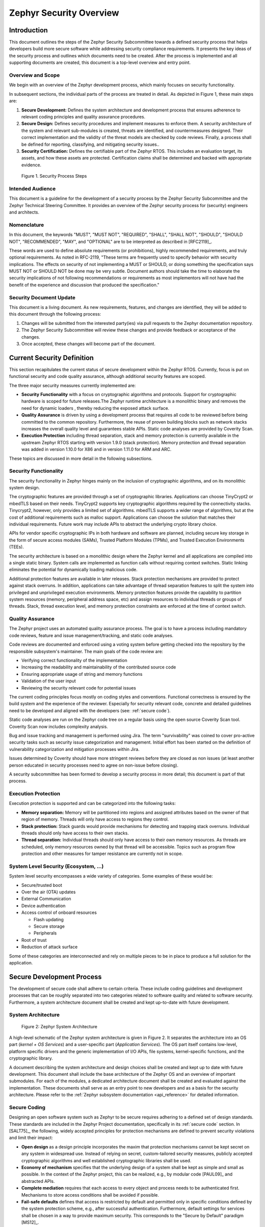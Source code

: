 .. _security-overview:

Zephyr Security Overview
########################

Introduction
************

This document outlines the steps of the Zephyr Security Subcommittee towards a
defined security process that helps developers build more secure
software while addressing security compliance requirements. It presents
the key ideas of the security process and outlines which documents need
to be created. After the process is implemented and all supporting
documents are created, this document is a top-level overview and entry
point.

Overview and Scope
==================

We begin with an overview of the Zephyr development process, which
mainly focuses on security functionality.

In subsequent sections, the individual parts of the process are treated
in detail. As depicted in Figure 1, these main steps are:

1. **Secure Development:** Defines the system architecture and
   development process that ensures adherence to relevant coding
   principles and quality assurance procedures.

2. **Secure Design:** Defines security procedures and implement measures
   to enforce them. A security architecture of the system and
   relevant sub-modules is created, threats are identified, and
   countermeasures designed. Their correct implementation and the
   validity of the threat models are checked by code reviews.
   Finally, a process shall be defined for reporting, classifying,
   and mitigating security issues..

3. **Security Certification:** Defines the certifiable part of the
   Zephyr RTOS. This includes an evaluation target, its assets, and
   how these assets are protected. Certification claims shall be
   determined and backed with appropriate evidence.

.. figure:: media/security-process-steps.png

   Figure 1. Security Process Steps

Intended Audience
=================

This document is a guideline for the development of a security process
by the Zephyr Security Subcommittee and the Zephyr Technical Steering
Committee. It provides an overview of the Zephyr security process for
(security) engineers and architects.

Nomenclature
============

In this document, the keywords "MUST", "MUST NOT", "REQUIRED", "SHALL",
"SHALL NOT", "SHOULD", "SHOULD NOT", "RECOMMENDED", "MAY", and
"OPTIONAL" are to be interpreted as described in [RFC2119]_.

These words are used to define absolute requirements (or prohibitions),
highly recommended requirements, and truly optional requirements. As
noted in RFC-2119, "These terms are frequently used to specify behavior
with security implications. The effects on security of not implementing
a MUST or SHOULD, or doing something the specification says MUST NOT or
SHOULD NOT be done may be very subtle. Document authors should take the
time to elaborate the security implications of not following
recommendations or requirements as most implementors will not have had
the benefit of the experience and discussion that produced the
specification."

Security Document Update
========================

This document is a living document. As new requirements, features, and
changes are identified, they will be added to this document through the
following process:

1. Changes will be submitted from the interested party(ies) via pull
   requests to the Zephyr documentation repository.

2. The Zephyr Security Subcommittee will review these changes and provide feedback
   or acceptance of the changes.

3. Once accepted, these changes will become part of the document.

Current Security Definition
***************************

This section recapitulates the current status of secure development
within the Zephyr RTOS. Currently, focus is put on functional security
and code quality assurance, although additional security features are
scoped.

The three major security measures currently implemented are:

-  **Security** **Functionality** with a focus on cryptographic
   algorithms and protocols. Support for cryptographic hardware is
   scoped for future releases.The Zephyr runtime architecture is a
   monolithic binary and removes the need for dynamic loaders ,
   thereby reducing the exposed attack surface.

-  **Quality Assurance** is driven by using a development process that
   requires all code to be reviewed before being committed to the
   common repository. Furthermore, the reuse of proven building
   blocks such as network stacks increases the overall quality level
   and guarantees stable APIs. Static code analyses are provided by
   Coverity Scan.

-  **Execution Protection** including thread separation, stack and
   memory protection is currently available in the upstream
   Zephyr RTOS starting with version 1.9.0 (stack protection).  Memory
   protection and thread separation was added in version 1.10.0 for X86
   and in version 1.11.0 for ARM and ARC.

These topics are discussed in more detail in the following subsections.

Security Functionality
======================

The security functionality in Zephyr hinges mainly on the inclusion of
cryptographic algorithms, and on its monolithic system design.

The cryptographic features are provided through a set of cryptographic
libraries. Applications can choose TinyCrypt2 or mbedTLS based on their
needs. TinyCrypt2 supports key cryptographic algorithms required by the
connectivity stacks. Tinycrypt2, however, only provides a limited set of
algorithms. mbedTLS supports a wider range of algorithms, but at the
cost of additional requirements such as malloc support. Applications can
choose the solution that matches their individual requirements. Future
work may include APIs to abstract the underlying crypto library choice.

APIs for vendor specific cryptographic IPs in both hardware and software
are planned, including secure key storage in the form of secure access
modules (SAMs), Trusted Platform Modules (TPMs), and
Trusted Execution Environments (TEEs).

The security architecture is based on a monolithic design where the
Zephyr kernel and all applications are compiled into a single static
binary. System calls are implemented as function calls without requiring
context switches. Static linking eliminates the potential for
dynamically loading malicious code.

Additional protection features are available in later releases.  Stack
protection mechanisms are provided to protect against stack overruns.
In addition, applications can take advantage of thread separation
features to split the system into privileged and unprivileged execution
environments.  Memory protection features provide the capability to
partition system resources (memory, peripheral address space, etc) and
assign resources to individual threads or groups of threads.  Stack,
thread execution level, and memory protection constraints are enforced
at the time of context switch.

Quality Assurance
=================

The Zephyr project uses an automated quality assurance process. The goal
is to have a process including mandatory code reviews, feature and issue
management/tracking, and static code analyses.

Code reviews are documented and enforced using a voting system before
getting checked into the repository by the responsible subsystem's
maintainer. The main goals of the code review are:

-  Verifying correct functionality of the implementation

-  Increasing the readability and maintainability of the contributed
   source code

-  Ensuring appropriate usage of string and memory functions

-  Validation of the user input

-  Reviewing the security relevant code for potential issues

The current coding principles focus mostly on coding styles and
conventions. Functional correctness is ensured by the build system and
the experience of the reviewer. Especially for security relevant code,
concrete and detailed guidelines need to be developed and aligned with
the developers (see: :ref:`secure code`).

Static code analyses are run on the Zephyr code tree on a regular basis
using the open source Coverity Scan tool. Coverity Scan now includes
complexity analysis.

Bug and issue tracking and management is performed using Jira. The term
"survivability" was coined to cover pro-active security tasks such as
security issue categorization and management. Initial effort has been
started on the definition of vulnerability categorization and mitigation
processes within Jira.

Issues determined by Coverity should have more stringent reviews before
they are closed as non issues (at least another person educated in
security processes need to agree on non-issue before closing).

A security subcommittee has been formed to develop a security process in
more detail; this document is part of that process.

Execution Protection
====================

Execution protection is supported and can be categorized into the
following tasks:

-  **Memory separation:** Memory will be partitioned into regions and
   assigned attributes based on the owner of that region of memory.
   Threads will only have access to regions they control.

-  **Stack protection:** Stack guards would provide mechanisms for
   detecting and trapping stack overruns. Individual threads should
   only have access to their own stacks.

-  **Thread separation:** Individual threads should only have access to
   their own memory resources. As threads are scheduled, only memory
   resources owned by that thread will be accessible. Topics such as
   program flow protection and other measures for tamper resistance
   are currently not in scope.

System Level Security (Ecosystem, ...)
======================================

System level security encompasses a wide variety of categories. Some
examples of these would be:

-  Secure/trusted boot
-  Over the air (OTA) updates
-  External Communication
-  Device authentication
-  Access control of onboard resources

   -  Flash updating
   -  Secure storage
   -  Peripherals

-  Root of trust
-  Reduction of attack surface

Some of these categories are interconnected and rely on multiple pieces
to be in place to produce a full solution for the application.

Secure Development Process
**************************

The development of secure code shall adhere to certain criteria. These
include coding guidelines and development processes that can be roughly
separated into two categories related to software quality and related to
software security. Furthermore, a system architecture document shall be
created and kept up-to-date with future development.

System Architecture
===================

.. figure:: media/security-zephyr-system-architecture.png

   Figure 2: Zephyr System Architecture

A high-level schematic of the Zephyr system architecture is given in
Figure 2. It separates the architecture into an OS part (*kernel + OS
Services*) and a user-specific part (*Application Services*). The OS
part itself contains low-level, platform specific drivers and the
generic implementation of I/O APIs, file systems, kernel-specific
functions, and the cryptographic library.

A document describing the system architecture and design choices shall
be created and kept up to date with future development. This document
shall include the base architecture of the Zephyr OS and an overview of
important submodules. For each of the modules, a dedicated architecture
document shall be created and evaluated against the implementation.
These documents shall serve as an entry point to new developers and as a
basis for the security architecture. Please refer to the
:ref:`Zephyr subsystem documentation <api_reference>` for
detailed information.

Secure Coding
=============

Designing an open software system such as Zephyr to be secure requires
adhering to a defined set of design standards. These standards are
included in the Zephyr Project documentation, specifically in its
:ref:`secure code` section. In [SALT75]_, the following, widely
accepted principles for protection mechanisms are defined to prevent
security violations and limit their impact:

-  **Open design** as a design principle incorporates the maxim that
   protection mechanisms cannot be kept secret on any system in
   widespread use. Instead of relying on secret, custom-tailored
   security measures, publicly accepted cryptographic algorithms and
   well established cryptographic libraries shall be used.

-  **Economy of mechanism** specifies that the underlying design of a
   system shall be kept as simple and small as possible. In the
   context of the Zephyr project, this can be realized, e.g., by
   modular code [PAUL09]_ and abstracted APIs.

-  **Complete mediation** requires that each access to every object and
   process needs to be authenticated first. Mechanisms to store
   access conditions shall be avoided if possible.

-  **Fail-safe defaults** defines that access is restricted by default
   and permitted only in specific conditions defined by the system
   protection scheme, e.g., after successful authentication.
   Furthermore, default settings for services shall be chosen in a
   way to provide maximum security. This corresponds to the "Secure
   by Default" paradigm [MS12]_.

-  **Separation of privilege** is the principle that two conditions or
   more need to be satisfied before access is granted. In the
   context of the Zephyr project, this could encompass split keys
   [PAUL09]_.

-  **Least privilege** describes an access model in which each user,
   program and thread shall have the smallest possible
   subset of permissions in the system required to perform their
   task. This positive security model aims to minimize the attack
   surface of the system.

-  **Least common mechanism** specifies that mechanisms common to more
   than one user or process shall not be shared if not strictly
   required. The example given in [SALT75]_ is a function that should
   be implemented as a shared library executed by each user and not
   as a supervisor procedure shared by all users.

-  **Psychological acceptability** requires that security features are
   easy to use by the developers in order to ensure its usage and
   the correctness of its application.

In addition to these general principles, the following points are
specific to the development of a secure RTOS:

-  **Complementary Security/Defense in Depth:** do not rely on a single
   threat mitigation approach. In case of the complementary security
   approach, parts of the threat mitigation are performed by the
   underlying platform. In case such mechanisms are not provided by
   the platform, or are not trusted, a defense in depth [MS12]_
   paradigm shall be used.

-  **Less commonly used services off by default**: to reduce the
   exposure of the system to potential attacks, features or services
   shall not be enabled by default if they are only rarely used (a
   threshold of 80% is given in [MS12]_). For the Zephyr project,
   this can be realized using the configuration management. Each
   functionality and module shall be represented as a configuration
   option and needs to be explicitly enabled. Then, all features,
   protocols, and drivers not required for a particular use case can
   be disabled. The user shall be notified if low-level options and
   APIs are enabled but not used by the application.

-  **Change management:** to guarantee a traceability of changes to the
   system, each change shall follow a specified process including a
   change request, impact analysis, ratification, implementation,
   and validation phase. In each stage, appropriate documentation
   shall be provided. All commits shall be related to a bug report
   or change request in the issue tracker. Commits without a valid
   reference shall be denied.

Based on these design principles and commonly accepted best practices, a
secure development guide shall be developed, published, and implemented
into the Zephyr development process. Further details on this are given
in the `Secure Design`_ section.

Quality Assurance
=================

The quality assurance part encompasses the following criteria:

-  **Adherence to the Coding Conventions** with respect to coding style,
   naming schemes of modules, functions, variables, and so forth.
   This increases the readability of the Zephyr code base and eases
   the code review. These coding conventions are enforced by
   automated scripts prior to check-in.

-  **Adherence to Deployment Guidelines** is required to ensure
   consistent releases with a well-documented feature set and a
   trackable list of security issues.

-  **Code Reviews** ensure the functional correctness of the code base
   and shall be performed on each proposed code change prior to
   check-in. Code reviews shall be performed by at least one
   independent reviewer other than the author(s) of the code change.
   These reviews shall be performed by the subsystem maintainers and
   developers on a functional level and are to be distinguished from
   security reviews as laid out in the `Secure Design`_ section.
   Refer to the :ref:`development_model` documentation for more information.

-  **Static Code Analysis** tools efficiently detect common coding
   mistakes in large code bases. All code shall be analyzed using an
   appropriate tool prior to merges into the main repository. This
   is not per individual commit, but is to be run on some interval
   on specific branches. It is mandatory to remove all findings or
   waive potential false-positives before each release.
   Waivers shall be documented centrally and
   in the form of a comment inside the source code itself. The
   documentation shall include the employed tool and its version,
   the date of the analysis, the branch and parent revision number,
   the reason for the waiver, the author of the respective code, and
   the approver(s) of the waiver. This shall as a minimum run on the
   main release branch and on the security branch. It shall be
   ensured that each release has zero issues with regard to static
   code analysis (including waivers).
   Refer to the :ref:`development_model` documentation for more information.


-  **Complexity Analyses** shall be performed as part of the development
   process and metrics such as cyclomatic complexity shall be
   evaluated. The main goal is to keep the code as simple as
   possible.

-  **Automation:** the review process and checks for coding rule
   adherence are a mandatory part of the precommit checks. To
   ensure consistent application, they shall be automated as part of
   the precommit procedure. Prior to merging large pieces of code
   in from subsystems, in addition to review process and coding rule
   adherence, all static code analysis must have been run and issues
   resolved.

Release and Lifecycle Management
================================

Lifecycle management contains several aspects:

-  **Device management** encompasses the possibility to update the
   operating system and/or security related sub-systems of Zephyr
   enabled devices in the field.

-  **Lifecycle management:** system stages shall be defined and
   documented along with the transactions between the stages in a
   system state diagram. For security reasons, this shall include
   locking of the device in case an attack has been detected, and a
   termination if the end of life is reached.

-  **Release management** describes the process of defining the release
   cycle, documenting releases, and maintaining a record of known
   vulnerabilities and mitigations. Especially for certification
   purposes the integrity of the release needs to be ensured in a
   way that later manipulation (e.g. inserting of backdoors, etc.)
   can be easily detected.

-  **Rights management and NDAs:** if required by the chosen
   certification, the confidentiality and integrity of the system
   needs to be ensured by an appropriate rights management (e.g.
   separate source code repository) and non-disclosure agreements
   between the relevant parties. In case of a repository shared
   between several parties, measures shall be taken that no
   malicious code is checked in.

These points shall be evaluated with respect to their impact on the
development process employed for the Zephyr project.

Secure Design
*************

In order to obtain a certifiable system or product, the security process
needs to be clearly defined and its application needs to be monitored
and driven. This process includes the development of security related
modules in all of its stages and the management of reported security
issues. Furthermore, threat models need to be created for currently
known and future attack vectors, and their impact on the system needs to
be investigated and mitigated. Please refer to the
:ref:`secure code` outlined in the Zephyr project documentation
for detailed information.

The software security process includes:

-  **Adherence to the Secure Development Coding** is mandatory to
   avoid that individual components breach the system security and
   to minimize the vulnerability of individual modules. While this
   can be partially achieved by automated tests, it is inevitable to
   investigate the correct implementation of security features such
   as countermeasures manually in security-critical modules.

-  **Security Reviews** shall be performed by a security architect in
   preparation of each security-targeted release and each time a
   security-related module of the Zephyr project is changed. This
   process includes the validation of the effectiveness of
   implemented security measures, the adherence to the global
   security strategy and architecture, and the preparation of audits
   towards a security certification if required.

-  **Security Issue Management** encompasses the evaluation of potential
   system vulnerabilities and their mitigation as described in
   :ref:`Security Issue Management <reporting>`.

These criteria and tasks need to be integrated into the development
process for secure software and shall be automated wherever possible. On
system level, and for each security related module of the secure branch
of Zephyr, a directly responsible security architect shall be defined to
guide the secure development process.

Security Architecture
=====================

The general guidelines above shall be accompanied by an architectural
security design on system- and module-level. The high level
considerations include

-  The identification of **security and compliance requirements**

-  **Functional security** such as the use of cryptographic functions
   whenever applicable

-  Design of **countermeasures** against known attack vectors

-  Recording of security relevant **auditable events**

-  Support for **Trusted Platform Modules (TPM)** and
   **Trusted Execution Environments (TEE)**

-  Mechanisms to allow for **in-the-field** **updates** of devices using
   Zephyr

-  Task scheduler and separation

The security architecture development is based on assets derived from
the structural overview of the overall system architecture. Based on
this, the individual steps include:

1. **Identification of assets** such as user data, authentication and
   encryption keys, key generation data (obtained from RNG),
   security relevant status information.

2. **Identification of threats** against the assets such as breaches of
   confidentiality, manipulation of user data, etc.

3. **Definition of requirements** regarding security and protection of
   the assets, e.g. countermeasures or memory protection schemes.

The security architecture shall be harmonized with the existing system
architecture and implementation to determine potential deviations and
mitigate existing weaknesses. Newly developed sub-modules that are
integrated into the secure branch of the Zephyr project shall provide
individual documents describing their security architecture.
Additionally, their impact on the system level security shall be
considered and documented.

Security Vulnerability Reporting
================================

Please see :ref:`reporting` for information on reporting security
vulnerabilities.

Threat Modeling and Mitigation
==============================

The modeling of security threats against the Zephyr RTOS is required for
the development of an accurate security architecture and for most
certification schemes. The first step of this process is the definition
of assets to be protected by the system. The next step then models how
these assets are protected by the system and which threats against them
are present. After a threat has been identified, a corresponding threat
model is created. This model contains the asset and system
vulnerabilities, as well as the description of the potential exploits of
these vulnerabilities. Additionally, the impact on the asset, the module
it resides in, and the overall system is to be estimated. This threat
model is then considered in the module and system security architecture
and appropriate counter-measures are defined to mitigate the threat or
limit the impact of exploits.

In short, the threat modeling process can be separated into these steps
(adapted from [OWASP]_):

1. Definition of assets

2. Application decomposition and creation of appropriate data flow
   diagrams (DFDs)

3. Threat identification and categorization using the [STRIDE09]_ and
   [CVSS]_ approaches

4. Determination of countermeasures and other mitigation approaches

This procedure shall be carried out during the design phase of modules
and before major changes of the module or system architecture.
Additionally, new models shall be created or existing ones shall be
updated whenever new vulnerabilities or exploits are discovered. During
security reviews, the threat models and the mitigation techniques shall
be evaluated by the responsible security architect.

From these threat models and mitigation techniques tests shall be
derived that prove the effectiveness of the countermeasures. These tests
shall be integrated into the continuous integration workflow to ensure
that the security is not impaired by regressions.

Vulnerability Analyses
======================

In order to find weak spots in the software implementation,
vulnerability analyses (VA) shall be performed. Of special interest are
investigations on cryptographic algorithms, critical OS tasks, and
connectivity protocols.

On a pure software level, this encompasses

-  **Penetration testing** of the RTOS on a particular hardware
   platform, which involves testing the respective Zephyr OS
   configuration and hardware as one system.

-  **Side channel attacks** (timing invariance, power invariance, etc.)
   should be considered. For instance, ensuring **timing
   invariance** of the cryptographic algorithms and modules is
   required to reduce the attack surface. This applies to both the
   software implementations and when using cryptographic hardware.

-  **Fuzzing tests** shall be performed on both exposed APIs and
   protocols.

The list given above serves primarily illustration purposes. For each
module and for the complete Zephyr system (in general on a particular
hardware platform), a suitable VA plan shall be created and executed.
The findings of these analyses shall be considered in the security issue
management process, and learnings shall be formulated as guidelines and
incorporated into the secure coding guide.

If possible (as in case of fuzzing analyses), these tests shall be
integrated into the continuous integration process.

Security Certification
**********************

One goal of creating a secure branch of the Zephyr RTOS is to create a
certifiable system or certifiable submodules thereof. The certification
scope and scheme is yet to be decided. However, many certification such
as Common Criteria [CCITSE12]_ require evidence that the evaluation
claims are indeed fulfilled, so a general certification process is
outlined in the following. Based on the final choices for the
certification scheme and evaluation level, this process needs to be
refined.

Generic Certification Process
=============================

In general, the steps towards a certification or precertification
(compare [MICR16]_) are:

1. The **definition of assets** to be protected within the Zephyr RTOS.
   Potential candidates are confidential information such as
   cryptographic keys, user data such as communication logs, and
   potentially IP of the vendor or manufacturer.

2. Developing a **threat model** and **security architecture** to
   protect the assets against exploits of vulnerabilities of the
   system. As a complete threat model includes the overall product
   including the hardware platform, this might be realized by a
   split model containing a precertified secure branch of Zephyr
   which the vendor could use to certify their Zephyr-enabled
   product.

3. Formulating an **evaluation target** that includes the
   **certification claims** on the security of the assets to be
   evaluated and certified, as well as assumptions on the operating
   conditions.

4. Providing **proof** that the claims are fulfilled. This includes
   consistent documentation of the security development process,
   etc.

These steps are partially covered in previous sections as well. In
contrast to these sections, the certification process only requires to
consider those components that shall be covered by the certification.
The security architecture, for example, considers assets on system level
and might include items not relevant for the certification.

Certification Options
=====================

For the security certification as such, the following options can be
pursued:

1. **Abstract precertification of Zephyr as a pure software system:**
   this option requires assumptions on the underlying hardware
   platform and the final application running on top of Zephyr. If
   these assumptions are met by the hardware and the application, a
   full certification can be more easily achieved. This option is
   the most flexible approach but puts the largest burden on the
   product vendor.

2. **Certification of Zephyr on specific hardware platform without a
   specific application in mind:** this scenario describes the
   enablement of a secure platform running the Zephyr RTOS. The
   hardware manufacturer certifies the platform under defined
   assumptions on the application. If these are met, the final
   product can be certified with little effort.

3. **Certification of an actual product:** in this case, a full product
   including a specific hardware, the Zephyr RTOS, and an
   application is certified.

In all three cases, the certification scheme (e.g. FIPS 140-2 [NIST02]_
or Common Criteria [CCITSE12]_), the scope of the certification
(main-stream Zephyr, security branch, or certain modules), and the
certification/assurance level need to be determined.

In case of partial certifications (options 1 and 2), assumptions on
hardware and/or software are required for certifications. These can
include [GHS10]_

-  **Appropriate physical security** of the hardware platform and its
   environment.

-  **Sufficient protection of storage and timing channels**  on
   the hardware platform itself and all connected devices. (No mentioning of
   remote connections.)

-  Only **trusted/assured applications** running on the device

-  The device and its software stack is configured and operated by
   **properly trained and trusted individuals** with no malicious
   intent.

These assumptions shall be part of the security claim and evaluation
target documents.
